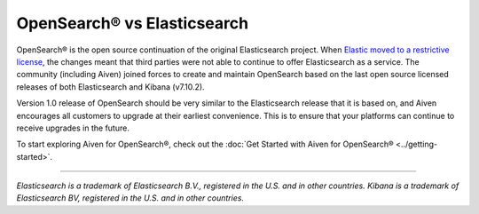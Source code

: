 OpenSearch® vs Elasticsearch
============================

OpenSearch® is the open source continuation of the original Elasticsearch project. When `Elastic moved to a restrictive license <https://www.elastic.co/blog/licensing-change>`_, the changes meant that third parties were not able to continue to offer Elasticsearch as a service. The community (including Aiven) joined forces to create and maintain OpenSearch based on the last open source licensed releases of both Elasticsearch and Kibana (v7.10.2).

Version 1.0 release of OpenSearch should be very similar to the Elasticsearch release that it is based on, and Aiven encourages all customers to upgrade at their earliest convenience. This is to ensure that your platforms can continue to receive upgrades in the future.

To start exploring Aiven for OpenSearch®, check out the :doc:`Get Started with Aiven for OpenSearch® <../getting-started>`.

-----

*Elasticsearch is a trademark of Elasticsearch B.V., registered in the U.S. and in other countries.*
*Kibana is a trademark of Elasticsearch BV, registered in the U.S. and in other countries.*
